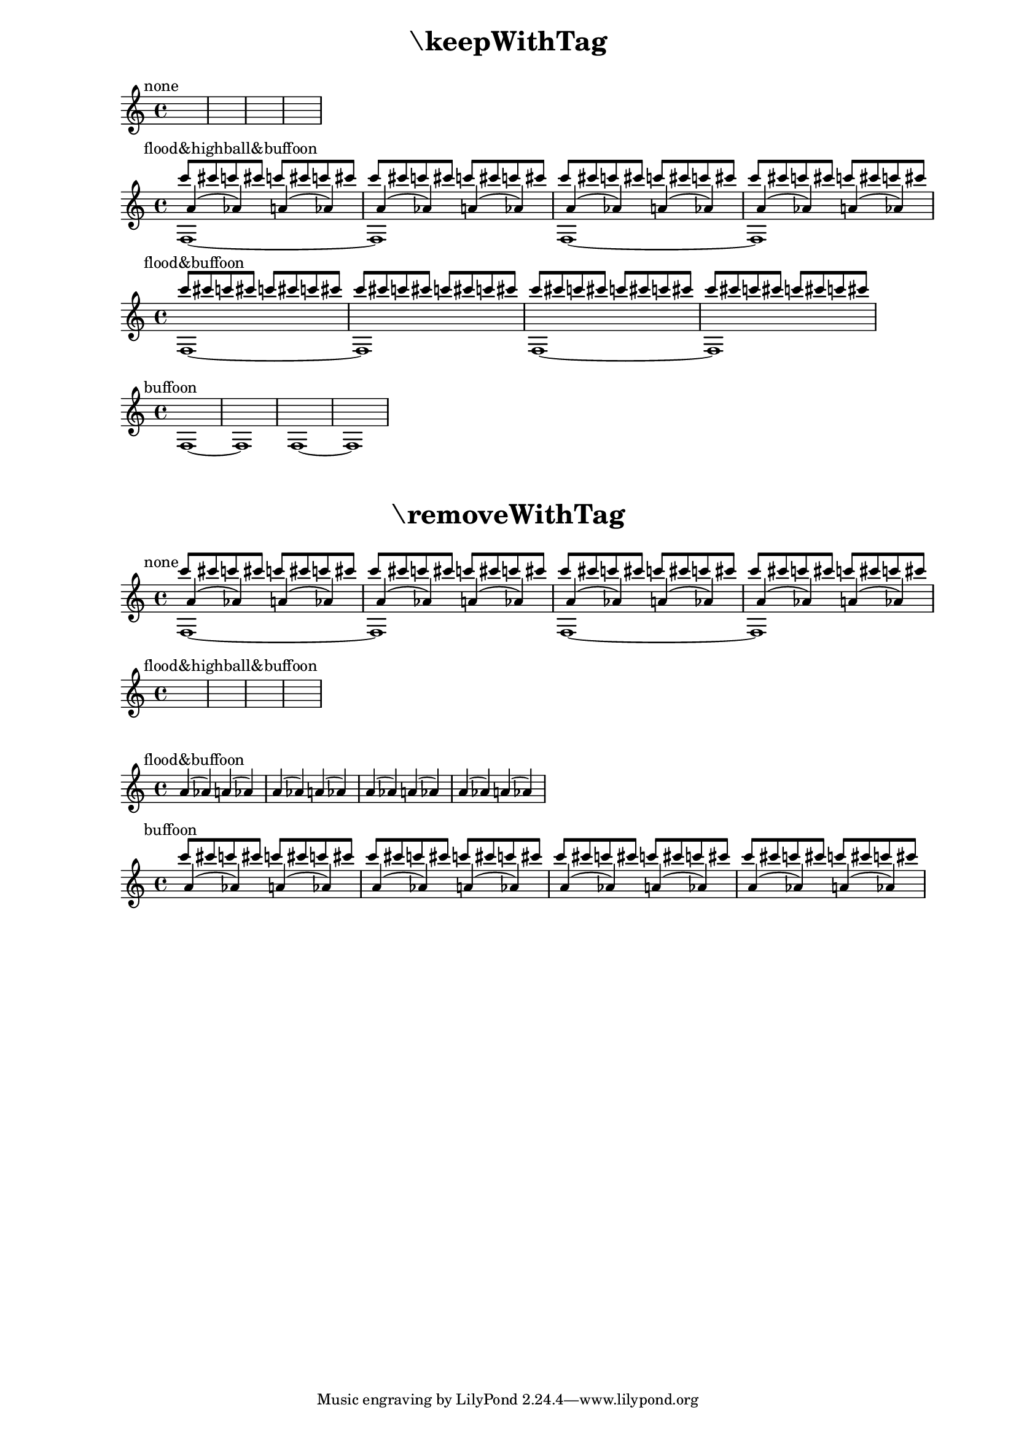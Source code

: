 \version "2.23.14"
\header {

  texidoc = "The @code{\\removeWithTag} and @code{\\keepWithTag}
commands can name multiple tags to remove or to keep."

}

\layout { ragged-right= ##t }

music =
<<
  \tag #'flood \new Voice { \voiceOne \repeat unfold 16 { c'''8 cis'''8 } }
  \tag #'highball \new Voice { \voiceThree \repeat unfold 8 { a'4( as') } }
  \tag #'buffoon \new Voice { \voiceFour \repeat unfold 2 { f1~ 1 } }
>>

demo =
#(define-music-function (fun syms m)
  (ly:music-function? symbol-list? ly:music?)
  #{
    \new Staff
    <<
      { \textMark #(string-join (map symbol->string syms) "&") \skip 1*4 }
      $fun #syms #m
    >>
  #})

#(set-global-staff-size 16)

\markuplist {
  \fill-line { \center-column \fontsize #5 \bold { "\\keepWithTag" } }
  \vspace #1
}
\demo #keepWithTag #'(none) \music
\demo #keepWithTag #'(flood highball buffoon) \music
\demo #keepWithTag #'(flood buffoon) \music
\demo #keepWithTag #'(buffoon) \music

\markup \vspace #2

\markuplist {
  \fill-line { \center-column \fontsize #5 \bold { "\\removeWithTag" } }
  \vspace #1
}
\demo #removeWithTag #'(none) \music
\demo #removeWithTag #'(flood highball buffoon) \music
\demo #removeWithTag #'(flood buffoon) \music
\demo #removeWithTag #'(buffoon) \music
